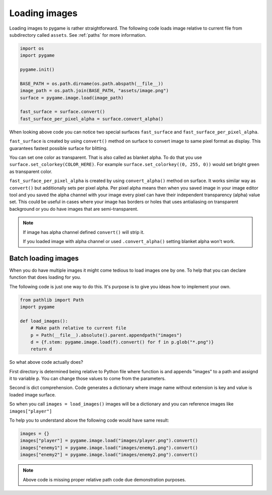 .. _loadingimages:

Loading images
==============

Loading images to pygame is rather straightforward. The following code loads
image relative to current file from subdirectory called ``assets``. See
:ref:`paths` for more information.

.. code-block:: python

    import os
    import pygame

    pygame.init()

    BASE_PATH = os.path.dirname(os.path.abspath(__file__))
    image_path = os.path.join(BASE_PATH, "assets/image.png")
    surface = pygame.image.load(image_path)

    fast_surface = surface.convert()
    fast_surface_per_pixel_alpha = surface.convert_alpha()

When looking above code you can notice two special surfaces ``fast_surface`` and
``fast_surface_per_pixel_alpha``.

``fast_surface`` is created by using ``convert()`` method on surface to convert
image to same pixel format as display. This guarantees fastest possible surface
for blitting. 

You can set one color as transparent. That is also called as blanket alpha. To
do that you use ``surface.set_colorkey(COLOR_HERE)``. For example 
``surface.set_colorkey((0, 255, 0))`` would set bright green as transparent color.

``fast_surface_per_pixel_alpha`` is created by using ``convert_alpha()`` method
on surface. It works similar way as ``convert()`` but additionally sets per 
pixel alpha. Per pixel alpha means then when you saved image in your image
editor tool and you saved the alpha channel with your image every pixel can
have their independent transparency (alpha) value set. This could be useful
in cases where your image has borders or holes that uses antialiasing on
transparent background or you do have images that are semi-transparent.

.. note::
    If image has alpha channel defined ``convert()`` will strip it.

    If you loaded image with alpha channel or used ``.convert_alpha()`` setting
    blanket alpha won't work.

Batch loading images
--------------------

When you do have multiple images it might come tedious to load images one by one.
To help that you can declare function that does loading for you.

The following code is just one way to do this. It's purpose is to give you 
ideas how to implement your own.

.. code-block:: python

    from pathlib import Path
    import pygame

    def load_images():
        # Make path relative to current file
        p = Path(__file__).absolute().parent.appendpath("images")
        d = {f.stem: pygame.image.load(f).convert() for f in p.glob("*.png")}
        return d

So what above code actually does?

First directory is determined being relative to Python file where function is
and appends "images" to a path and assignd it to variable ``p``. You can change
those values to come from the parameters.

Second is dict comprehension. Code generates a dictionary where image name
without extension is key and value is loaded image surface.

So when you call ``images = load_images()`` images will be a dictionary and
you can reference images like ``images["player"]``

To help you to understand above the following code would have same result:

.. code-block:: python

    images = {}
    images["player"] = pygame.image.load("images/player.png").convert()
    images["enemy1"] = pygame.image.load("images/enemy1.png").convert()
    images["enemy2"] = pygame.image.load("images/enemy2.png").convert()

.. note::
    Above code is missing proper relative path code due demonstration purposes.
